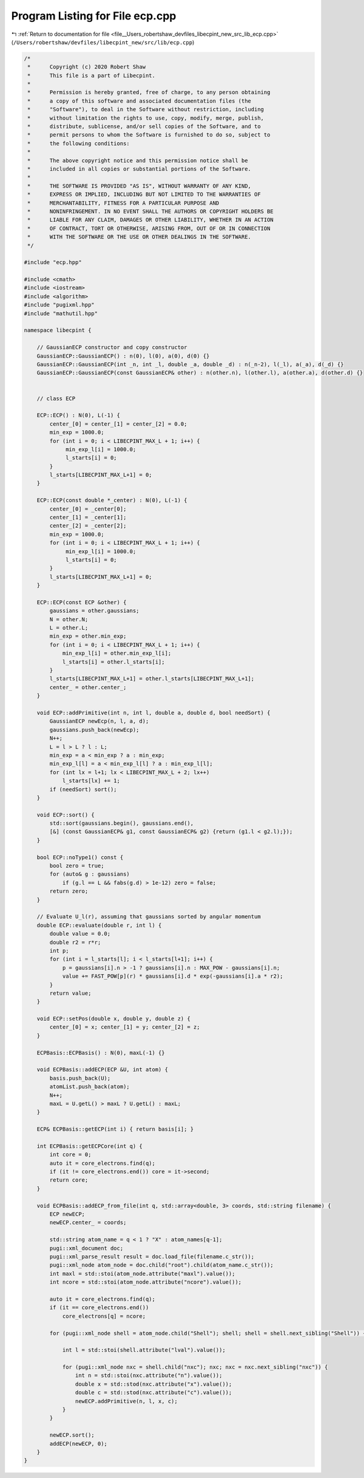 
.. _program_listing_file__Users_robertshaw_devfiles_libecpint_new_src_lib_ecp.cpp:

Program Listing for File ecp.cpp
================================

|exhale_lsh| :ref:`Return to documentation for file <file__Users_robertshaw_devfiles_libecpint_new_src_lib_ecp.cpp>` (``/Users/robertshaw/devfiles/libecpint_new/src/lib/ecp.cpp``)

.. |exhale_lsh| unicode:: U+021B0 .. UPWARDS ARROW WITH TIP LEFTWARDS

.. code-block:: cpp

   /* 
    *      Copyright (c) 2020 Robert Shaw
    *      This file is a part of Libecpint.
    *
    *      Permission is hereby granted, free of charge, to any person obtaining
    *      a copy of this software and associated documentation files (the
    *      "Software"), to deal in the Software without restriction, including
    *      without limitation the rights to use, copy, modify, merge, publish,
    *      distribute, sublicense, and/or sell copies of the Software, and to
    *      permit persons to whom the Software is furnished to do so, subject to
    *      the following conditions:
    *
    *      The above copyright notice and this permission notice shall be
    *      included in all copies or substantial portions of the Software.
    *
    *      THE SOFTWARE IS PROVIDED "AS IS", WITHOUT WARRANTY OF ANY KIND,
    *      EXPRESS OR IMPLIED, INCLUDING BUT NOT LIMITED TO THE WARRANTIES OF
    *      MERCHANTABILITY, FITNESS FOR A PARTICULAR PURPOSE AND
    *      NONINFRINGEMENT. IN NO EVENT SHALL THE AUTHORS OR COPYRIGHT HOLDERS BE
    *      LIABLE FOR ANY CLAIM, DAMAGES OR OTHER LIABILITY, WHETHER IN AN ACTION
    *      OF CONTRACT, TORT OR OTHERWISE, ARISING FROM, OUT OF OR IN CONNECTION
    *      WITH THE SOFTWARE OR THE USE OR OTHER DEALINGS IN THE SOFTWARE.
    */
   
   #include "ecp.hpp"
   
   #include <cmath>
   #include <iostream>
   #include <algorithm>
   #include "pugixml.hpp"
   #include "mathutil.hpp"
   
   namespace libecpint {
   
       // GaussianECP constructor and copy constructor
       GaussianECP::GaussianECP() : n(0), l(0), a(0), d(0) {}
       GaussianECP::GaussianECP(int _n, int _l, double _a, double _d) : n(_n-2), l(_l), a(_a), d(_d) {}
       GaussianECP::GaussianECP(const GaussianECP& other) : n(other.n), l(other.l), a(other.a), d(other.d) {}
   
   
       // class ECP
   
       ECP::ECP() : N(0), L(-1) {
           center_[0] = center_[1] = center_[2] = 0.0;     
           min_exp = 1000.0;
           for (int i = 0; i < LIBECPINT_MAX_L + 1; i++) {
                min_exp_l[i] = 1000.0;
                l_starts[i] = 0;
           }
           l_starts[LIBECPINT_MAX_L+1] = 0;
       }
       
       ECP::ECP(const double *_center) : N(0), L(-1) {
           center_[0] = _center[0];
           center_[1] = _center[1];
           center_[2] = _center[2];
           min_exp = 1000.0;
           for (int i = 0; i < LIBECPINT_MAX_L + 1; i++) {
                min_exp_l[i] = 1000.0;
                l_starts[i] = 0;
           }
           l_starts[LIBECPINT_MAX_L+1] = 0;
       }
   
       ECP::ECP(const ECP &other) {
           gaussians = other.gaussians;
           N = other.N;
           L = other.L;
           min_exp = other.min_exp;
           for (int i = 0; i < LIBECPINT_MAX_L + 1; i++) {
               min_exp_l[i] = other.min_exp_l[i];
               l_starts[i] = other.l_starts[i];
           }
           l_starts[LIBECPINT_MAX_L+1] = other.l_starts[LIBECPINT_MAX_L+1];
           center_ = other.center_;
       }
   
       void ECP::addPrimitive(int n, int l, double a, double d, bool needSort) {
           GaussianECP newEcp(n, l, a, d);
           gaussians.push_back(newEcp);
           N++;
           L = l > L ? l : L;
           min_exp = a < min_exp ? a : min_exp;
           min_exp_l[l] = a < min_exp_l[l] ? a : min_exp_l[l];
           for (int lx = l+1; lx < LIBECPINT_MAX_L + 2; lx++)
               l_starts[lx] += 1;
           if (needSort) sort();
       }
   
       void ECP::sort() {
           std::sort(gaussians.begin(), gaussians.end(),
           [&] (const GaussianECP& g1, const GaussianECP& g2) {return (g1.l < g2.l);});
       }
       
       bool ECP::noType1() const {
           bool zero = true;
           for (auto& g : gaussians)
               if (g.l == L && fabs(g.d) > 1e-12) zero = false; 
           return zero; 
       }
   
       // Evaluate U_l(r), assuming that gaussians sorted by angular momentum
       double ECP::evaluate(double r, int l) {
           double value = 0.0;
           double r2 = r*r;
           int p;
           for (int i = l_starts[l]; i < l_starts[l+1]; i++) {
               p = gaussians[i].n > -1 ? gaussians[i].n : MAX_POW - gaussians[i].n;
               value += FAST_POW[p](r) * gaussians[i].d * exp(-gaussians[i].a * r2);
           } 
           return value; 
       }
   
       void ECP::setPos(double x, double y, double z) {
           center_[0] = x; center_[1] = y; center_[2] = z;
       }
   
       ECPBasis::ECPBasis() : N(0), maxL(-1) {}
   
       void ECPBasis::addECP(ECP &U, int atom) {
           basis.push_back(U);
           atomList.push_back(atom);
           N++;
           maxL = U.getL() > maxL ? U.getL() : maxL;
       }
   
       ECP& ECPBasis::getECP(int i) { return basis[i]; }
   
       int ECPBasis::getECPCore(int q) {
           int core = 0;
           auto it = core_electrons.find(q);
           if (it != core_electrons.end()) core = it->second;
           return core;
       }
       
       void ECPBasis::addECP_from_file(int q, std::array<double, 3> coords, std::string filename) {
           ECP newECP;
           newECP.center_ = coords;
   
           std::string atom_name = q < 1 ? "X" : atom_names[q-1]; 
           pugi::xml_document doc;
           pugi::xml_parse_result result = doc.load_file(filename.c_str());
           pugi::xml_node atom_node = doc.child("root").child(atom_name.c_str()); 
           int maxl = std::stoi(atom_node.attribute("maxl").value());
           int ncore = std::stoi(atom_node.attribute("ncore").value()); 
           
           auto it = core_electrons.find(q);
           if (it == core_electrons.end())
               core_electrons[q] = ncore; 
       
           for (pugi::xml_node shell = atom_node.child("Shell"); shell; shell = shell.next_sibling("Shell")) {
   
               int l = std::stoi(shell.attribute("lval").value());
               
               for (pugi::xml_node nxc = shell.child("nxc"); nxc; nxc = nxc.next_sibling("nxc")) {
                   int n = std::stoi(nxc.attribute("n").value()); 
                   double x = std::stod(nxc.attribute("x").value()); 
                   double c = std::stod(nxc.attribute("c").value()); 
                   newECP.addPrimitive(n, l, x, c); 
               }
           }
           
           newECP.sort();
           addECP(newECP, 0);
       }
   }
